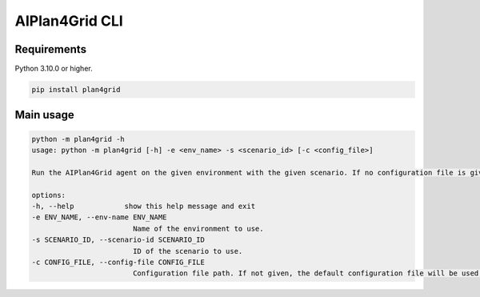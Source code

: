 AIPlan4Grid CLI
===============

Requirements
------------

Python 3.10.0 or higher.

.. code:: bash

   pip install plan4grid

Main usage
----------

.. code:: bash

   python -m plan4grid -h
   usage: python -m plan4grid [-h] -e <env_name> -s <scenario_id> [-c <config_file>]

   Run the AIPlan4Grid agent on the given environment with the given scenario. If no configuration file is given, the default configuration file will be used.

   options:
   -h, --help            show this help message and exit
   -e ENV_NAME, --env-name ENV_NAME
                           Name of the environment to use.
   -s SCENARIO_ID, --scenario-id SCENARIO_ID
                           ID of the scenario to use.
   -c CONFIG_FILE, --config-file CONFIG_FILE
                           Configuration file path. If not given, the default configuration file will be used.


